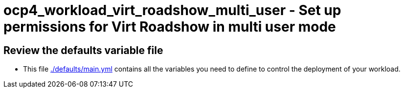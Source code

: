 = ocp4_workload_virt_roadshow_multi_user - Set up permissions for Virt Roadshow in multi user mode

== Review the defaults variable file

* This file link:./defaults/main.yml[./defaults/main.yml] contains all the variables you need to define to control the deployment of your workload.
